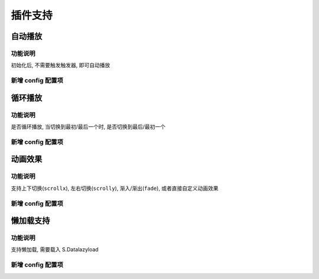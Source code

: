 ﻿.. py:currentmodule:: Switchable

插件支持
===================================================================

自动播放
---------------------------------------------------------------------

功能说明
~~~~~~~~~~~~~~~~~~~~~~~~~~~~~~~~~~~~~~~~~~~~~~~~~~~~~~~~~~~~~~~~~

初始化后, 不需要触发触发器, 即可自动播放



新增 config 配置项
~~~~~~~~~~~~~~~~~~~~~~~~~~~~~~~~~~~~~~~~~~~~~~~~~~~~~~~~~~~~~~~~~

.. attribute:: autoplay

    (optional):  {Boolean} 是否自动切换, 默认为 false


.. attribute:: interval

    (optional):  {Number} 自动播放间隔时间, 以 s 为单位, 默认为 5,
    
.. attribute:: pauseOnHover

    (optional):  {Boolean} triggerType 为 mouse 时, 鼠标悬停在 slide 上是否暂停自动播放, 默认为 true




循环播放
---------------------------------------------------------------------

功能说明
~~~~~~~~~~~~~~~~~~~~~~~~~~~~~~~~~~~~~~~~~~~~~~~~~~~~~~~~~~~~~~~~~

是否循环播放, 当切换到最初/最后一个时, 是否切换到最后/最初一个

新增 config 配置项
~~~~~~~~~~~~~~~~~~~~~~~~~~~~~~~~~~~~~~~~~~~~~~~~~~~~~~~~~~~~~~~~~

.. attribute:: circular

    (optional):  {Boolean} 是否循环切换, 默认为 false



动画效果
---------------------------------------------------------------------

功能说明
~~~~~~~~~~~~~~~~~~~~~~~~~~~~~~~~~~~~~~~~~~~~~~~~~~~~~~~~~~~~~~~~~

支持上下切换(``scrollx``), 左右切换(``scrolly``), 渐入/渐出(``fade``), 或者直接自定义动画效果


新增 config 配置项
~~~~~~~~~~~~~~~~~~~~~~~~~~~~~~~~~~~~~~~~~~~~~~~~~~~~~~~~~~~~~~~~~

.. attribute:: effect

    (optional):  {String} 动画效果函数, 默认没有特效, 可取 ``scrollx``, ``scrolly``, ``fade`` 或者直接传入自定义效果函数

.. attribute:: duration

    (optional):  {Number} 动画的时长, 默认为 .5

.. attribute:: easing

    (optional):  {String|Function} 动画效果, 详见 :mod:`Anim`, 默认为 ``easeNone``



懒加载支持
---------------------------------------------------------------------

功能说明
~~~~~~~~~~~~~~~~~~~~~~~~~~~~~~~~~~~~~~~~~~~~~~~~~~~~~~~~~~~~~~~~~

支持懒加载, 需要载入 S.Datalazyload


新增 config 配置项
~~~~~~~~~~~~~~~~~~~~~~~~~~~~~~~~~~~~~~~~~~~~~~~~~~~~~~~~~~~~~~~~~

.. attribute:: lazyDataType

    (optional):  {String} 默认为 'area-data', 设置延迟加载时使用的数据类型, 可取 ``area-data``, 即 ``textarea`` 标签 或 ``img-src``, 即 ``img`` 标签,

        详见 :mod:`Datalazyload`